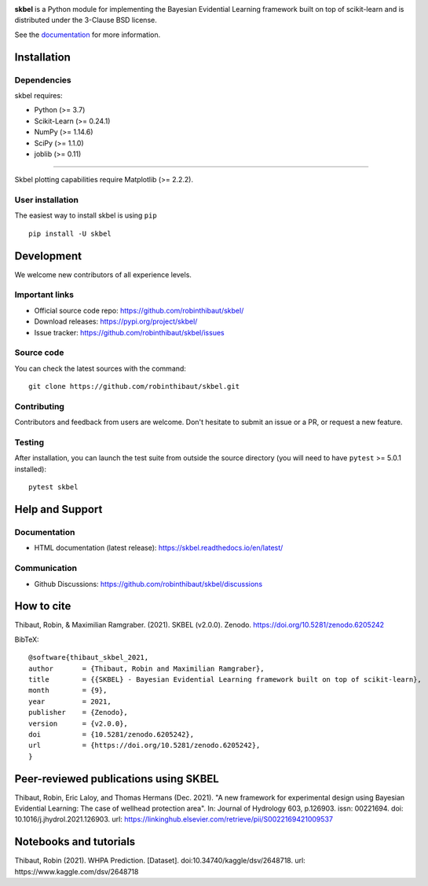 .. -*- mode: rst -*-

|Travis|_  |Doc|_ |Black|_ |PythonVersion|_ |PyPi|_ |DOI|_ |Downloads|_

.. |Travis| image:: https://travis-ci.com/robinthibaut/skbel.svg?branch=master
.. _Travis: https://travis-ci.com/robinthibaut/skbel

.. |Doc| image:: https://readthedocs.org/projects/skbel/badge/?version=latest
.. _Doc: https://skbel.readthedocs.io/en/latest/?badge=latest

.. |PythonVersion| image:: https://img.shields.io/badge/python-3.7%20%7C%203.8%20%7C%203.9-blue
.. _PythonVersion: https://img.shields.io/badge/python-3.7%20%7C%203.8%20%7C%203.9-blue

.. |PyPi| image:: https://badge.fury.io/py/skbel.svg
.. _PyPi: https://badge.fury.io/py/skbel

.. |Black| image:: https://img.shields.io/badge/code%20style-black-000000.svg
.. _Black: https://github.com/psf/black

.. |DOI| image:: https://zenodo.org/badge/369214956.svg
.. _DOI: https://zenodo.org/badge/latestdoi/369214956

.. |Downloads| image:: https://pepy.tech/badge/skbel
.. _Downloads: https://pepy.tech/project/skbel

.. |PythonMinVersion| replace:: 3.7
.. |NumPyMinVersion| replace:: 1.14.6
.. |SciPyMinVersion| replace:: 1.1.0
.. |JoblibMinVersion| replace:: 0.11
.. |MatplotlibMinVersion| replace:: 2.2.2
.. |Scikit-ImageMinVersion| replace:: 0.24.1
.. |PandasMinVersion| replace:: 0.25.0
.. |SeabornMinVersion| replace:: 0.9.0
.. |PytestMinVersion| replace:: 5.0.1

.. image:: https://raw.githubusercontent.com/robinthibaut/skbel/master/docs/img/illu-01.png

**skbel** is a Python module for implementing the Bayesian Evidential Learning framework built on top of
scikit-learn and is distributed under the 3-Clause BSD license.

See the `documentation <https://skbel.readthedocs.io/en/latest/>`_ for more information.

Installation
------------

Dependencies
~~~~~~~~~~~~

skbel requires:

- Python (>= |PythonMinVersion|)
- Scikit-Learn (>= |Scikit-ImageMinVersion|)
- NumPy (>= |NumPyMinVersion|)
- SciPy (>= |SciPyMinVersion|)
- joblib (>= |JoblibMinVersion|)

=======

Skbel plotting capabilities require Matplotlib (>= |MatplotlibMinVersion|).

User installation
~~~~~~~~~~~~~~~~~

The easiest way to install skbel is using ``pip``   ::

    pip install -U skbel


Development
-----------

We welcome new contributors of all experience levels.

Important links
~~~~~~~~~~~~~~~

- Official source code repo: https://github.com/robinthibaut/skbel/
- Download releases: https://pypi.org/project/skbel/
- Issue tracker: https://github.com/robinthibaut/skbel/issues

Source code
~~~~~~~~~~~

You can check the latest sources with the command::

    git clone https://github.com/robinthibaut/skbel.git

Contributing
~~~~~~~~~~~~

Contributors and feedback from users are welcome. Don't hesitate to submit an issue or a PR, or request a new feature.


Testing
~~~~~~~

After installation, you can launch the test suite from outside the source
directory (you will need to have ``pytest`` >= |PyTestMinVersion| installed)::

    pytest skbel


Help and Support
----------------

Documentation
~~~~~~~~~~~~~

- HTML documentation (latest release): https://skbel.readthedocs.io/en/latest/

Communication
~~~~~~~~~~~~~

- Github Discussions: https://github.com/robinthibaut/skbel/discussions

How to cite
----------------

Thibaut, Robin, & Maximilian Ramgraber. (2021). SKBEL (v2.0.0). Zenodo. https://doi.org/10.5281/zenodo.6205242

BibTeX::

    @software{thibaut_skbel_2021,
    author       = {Thibaut, Robin and Maximilian Ramgraber},
    title        = {{SKBEL} - Bayesian Evidential Learning framework built on top of scikit-learn},
    month        = {9},
    year         = 2021,
    publisher    = {Zenodo},
    version      = {v2.0.0},
    doi          = {10.5281/zenodo.6205242},
    url          = {https://doi.org/10.5281/zenodo.6205242},
    }

Peer-reviewed publications using SKBEL
--------------------------------------

Thibaut, Robin, Eric Laloy, and Thomas Hermans (Dec. 2021). "A new framework for experimental design using Bayesian Evidential Learning: The case of wellhead protection area". In: Journal of Hydrology 603, p.126903. issn: 00221694. doi: 10.1016/j.jhydrol.2021.126903. url: https://linkinghub.elsevier.com/retrieve/pii/S0022169421009537

Notebooks and tutorials
----------------------

Thibaut, Robin (2021). WHPA Prediction. [Dataset]. doi:10.34740/kaggle/dsv/2648718. url: https://www.kaggle.com/dsv/2648718


